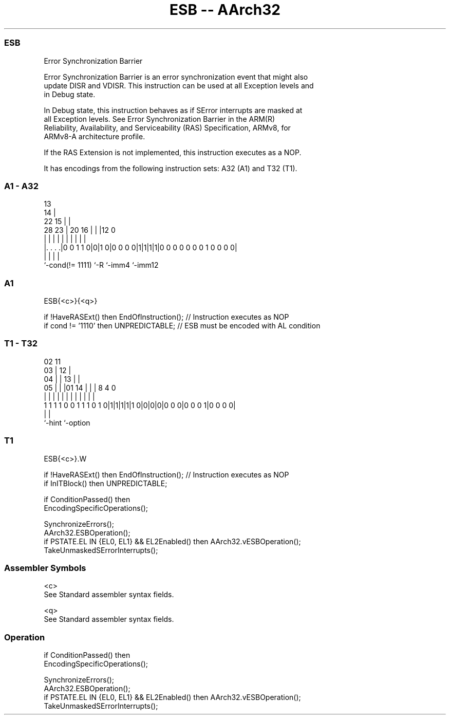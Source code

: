 .nh
.TH "ESB -- AArch32" "7" " "  "instruction" "general"
.SS ESB
 Error Synchronization Barrier

 Error Synchronization Barrier is an error synchronization event that might also
 update DISR and VDISR. This instruction can be used at all Exception levels and
 in Debug state.

 In Debug state, this instruction behaves as if SError interrupts are masked at
 all Exception levels. See Error Synchronization Barrier in the ARM(R)
 Reliability, Availability, and Serviceability (RAS) Specification, ARMv8, for
 ARMv8-A architecture profile.

 If the RAS Extension is not implemented, this instruction executes as a NOP.


It has encodings from the following instruction sets:  A32 (A1) and  T32 (T1).

.SS A1 - A32
 
                                       13                          
                                     14 |                          
                     22            15 | |                          
         28        23 |  20      16 | | |12                       0
          |         | |   |       | | | | |                       |
  |. . . .|0 0 1 1 0|0|1 0|0 0 0 0|1|1|1|1|0 0 0 0 0 0 0 1 0 0 0 0|
  |                 |     |               |
  `-cond(!= 1111)   `-R   `-imm4          `-imm12
  
  
 
.SS A1
 
 ESB{<c>}{<q>}
 
 if !HaveRASExt() then EndOfInstruction();  // Instruction executes as NOP
 if cond != '1110' then UNPREDICTABLE;      // ESB must be encoded with AL condition
.SS T1 - T32
 
                               02          11                      
                             03 |        12 |                      
                           04 | |      13 | |                      
                         05 | | |01  14 | | |     8       4       0
                          | | | | |   | | | |     |       |       |
   1 1 1 1 0 0 1 1 1 0 1 0|1|1|1|1|1 0|0|0|0|0 0 0|0 0 0 1|0 0 0 0|
                                                  |       |
                                                  `-hint  `-option
  
  
 
.SS T1
 
 ESB{<c>}.W
 
 if !HaveRASExt() then EndOfInstruction();  // Instruction executes as NOP
 if InITBlock() then UNPREDICTABLE;
 
 if ConditionPassed() then
     EncodingSpecificOperations();
 
     SynchronizeErrors();
     AArch32.ESBOperation();
     if PSTATE.EL IN {EL0, EL1} && EL2Enabled() then AArch32.vESBOperation();
     TakeUnmaskedSErrorInterrupts();
 

.SS Assembler Symbols

 <c>
  See Standard assembler syntax fields.

 <q>
  See Standard assembler syntax fields.



.SS Operation

 if ConditionPassed() then
     EncodingSpecificOperations();
 
     SynchronizeErrors();
     AArch32.ESBOperation();
     if PSTATE.EL IN {EL0, EL1} && EL2Enabled() then AArch32.vESBOperation();
     TakeUnmaskedSErrorInterrupts();

